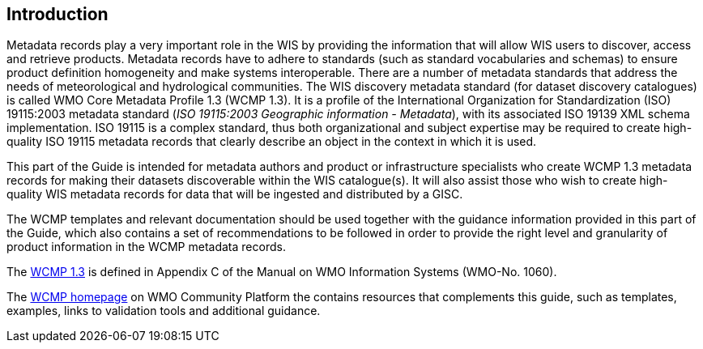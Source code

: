 == Introduction

Metadata records play a very important role in the WIS by providing the information that will allow WIS users to discover, access and retrieve products.  Metadata records have to adhere to standards (such as standard vocabularies and schemas) to ensure product definition homogeneity and make systems interoperable. There are a number of metadata standards that address the needs of meteorological and hydrological communities. The WIS discovery metadata standard (for dataset discovery catalogues) is called WMO Core Metadata Profile 1.3 (WCMP 1.3). It is a profile of the International Organization for Standardization (ISO) 19115:2003 metadata standard (_ISO 19115:2003 Geographic information - Metadata_), with its associated ISO 19139 XML schema implementation. ISO 19115 is a complex standard, thus both organizational and subject expertise may be required to create high-quality ISO 19115 metadata records that clearly describe an object in the context in which it is used.

This part of the Guide is intended for metadata authors and product or infrastructure specialists who create WCMP 1.3 metadata records for making their datasets discoverable within the WIS catalogue(s). It will also assist those who wish to create high-quality WIS metadata records for data that will be ingested and distributed by a GISC.

The WCMP templates and relevant documentation should be used together with the guidance information provided in this part of the Guide, which also contains a set of recommendations to be followed in order to provide the right level and granularity of product information in the WCMP metadata records.

The link:https://library.wmo.int/index.php?lvl=notice_display&id=9254[WCMP 1.3] is defined in Appendix C of the Manual on WMO Information Systems (WMO-No. 1060).  

The link:https://community.wmo.int/activity-areas/wis/wcmp[WCMP homepage] on WMO Community Platform the contains resources that complements this guide, such as templates, examples, links to validation tools and additional guidance.  
